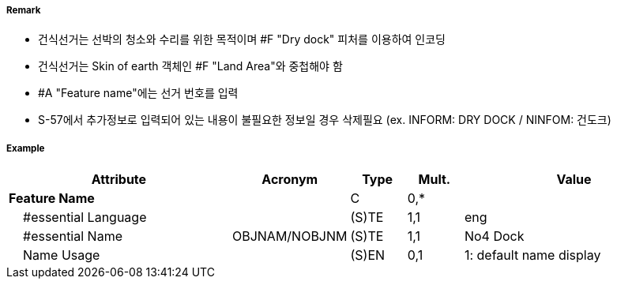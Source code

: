 // tag::DryDock[]
===== Remark
- 건식선거는 선박의 청소와 수리를 위한 목적이며 #F "Dry dock" 피처를 이용하여 인코딩
- 건식선거는 Skin of earth 객체인 #F "Land Area"와 중첩해야 함

//image::../images/DryDock/DryDock_image-1.png[width=300]

- #A "Feature name"에는 선거 번호를 입력
- S-57에서 추가정보로 입력되어 있는 내용이 불필요한 정보일 경우 삭제필요
  (ex. INFORM: DRY DOCK / NINFOM: 건도크)

===== Example
[cols="20,10,5,5,20", options="header"]
|===
|Attribute |Acronym |Type |Mult. |Value
|**Feature Name**||C|0,*| 
|    #essential Language||(S)TE|1,1| eng
|    #essential Name|OBJNAM/NOBJNM|(S)TE|1,1| No4 Dock
|    Name Usage||(S)EN|0,1| 1: default name display
|===

// end::DryDock[]
